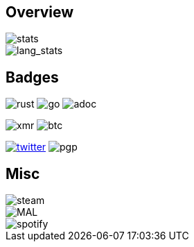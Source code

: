 == Overview
image::https://github-readme-stats.vercel.app/api?username=Equim-chan&show_icons=true&theme=dracula[stats]

image::https://github-readme-stats.vercel.app/api/top-langs/?username=Equim-chan&layout=compact&hide=html&theme=dracula[lang_stats]

== Badges
image:https://img.shields.io/badge/-Rust-a72145?style=flat-square&logo=rust[rust]
image:https://img.shields.io/badge/-Go-black?style=flat-square&logo=go[go]
image:https://img.shields.io/badge/-AsciiDoc-d22d4a?style=flat-square&logo=asciidoctor[adoc]

image:https://img.shields.io/badge/-4777777jHFbZB4gyqrB1JHDtrGFusyj4b3M2nScYDPKEM133ng2QDrK9ycqizXS2XofADw5do5rU19LQmpTGCfeQTerm1Ti-purple?style=flat-square&logo=monero[xmr]
image:https://img.shields.io/badge/-1Eqqqq9xR78wJyRXXgvR73HEfKdEwq68BT-grey?style=flat-square&logo=bitcoin[btc]

https://twitter.com/equim_chan[image:https://img.shields.io/twitter/url?label=Twitter&url=https%3A%2F%2Ftwitter.com%2Fequim_chan[twitter]]
image:https://img.shields.io/badge/PGP-B9942CBBE0A4CAE13F0473C00534B6F897D268E7-blue?style=flat-square[pgp]

== Misc
image::https://steamsignature.com/card/0/76561198285816702.png[steam]

image::https://anime.plus/Equim-chan/export?settings=eyIwIjoxLCIxIjoiMDBmZmFhYWEiLCIyIjoiMDBlZTY2NzciLCIzIjoiYzBmZmFhYWEiLCI0IjoiYzBlZTY2NzciLCI1IjoiZmZmZmZmZmYiLCI2IjoiMjA0NDIyMzMiLCI3IjoiODVhYTQ0NDQiLCI4IjoiMDBjYzU1NjYiLCI5IjoiMDBjYzU1NjYifQ[MAL]

image::https://spotify-github-profile.vercel.app/api/view?uid=hxrzoklmlr3woorawwgfvfhsi&cover_image=true[spotify]
